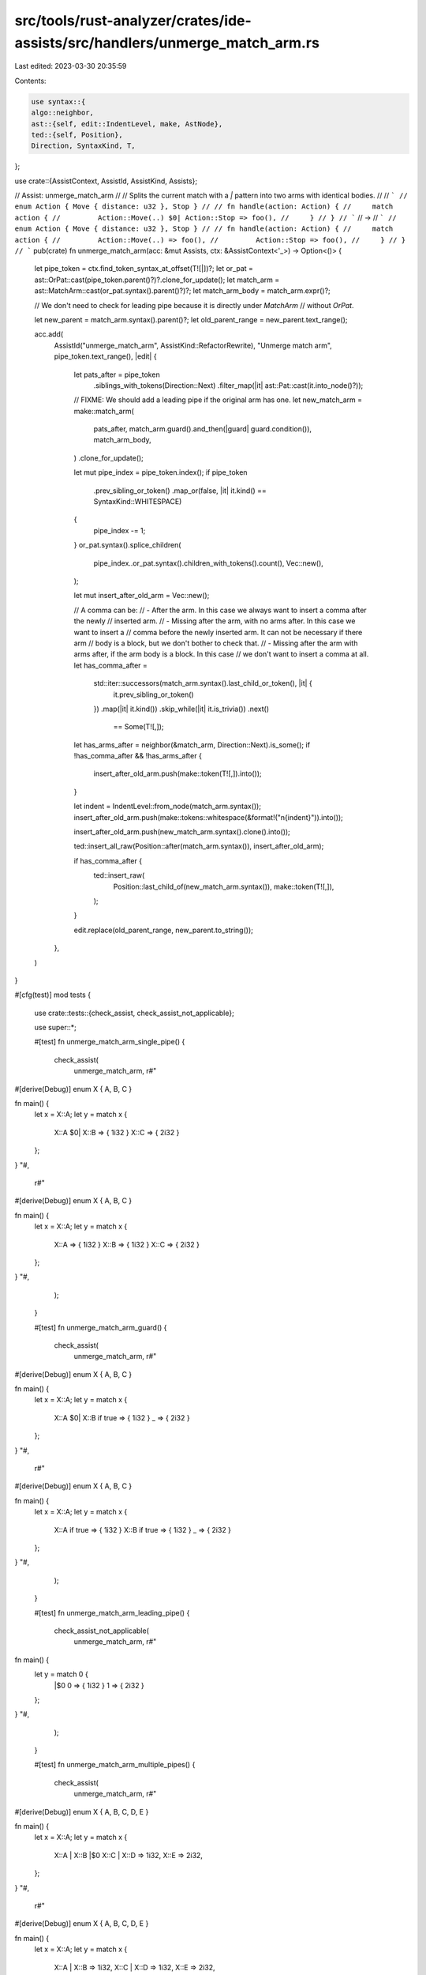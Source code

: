 src/tools/rust-analyzer/crates/ide-assists/src/handlers/unmerge_match_arm.rs
============================================================================

Last edited: 2023-03-30 20:35:59

Contents:

.. code-block:: rs

    use syntax::{
    algo::neighbor,
    ast::{self, edit::IndentLevel, make, AstNode},
    ted::{self, Position},
    Direction, SyntaxKind, T,
};

use crate::{AssistContext, AssistId, AssistKind, Assists};

// Assist: unmerge_match_arm
//
// Splits the current match with a `|` pattern into two arms with identical bodies.
//
// ```
// enum Action { Move { distance: u32 }, Stop }
//
// fn handle(action: Action) {
//     match action {
//         Action::Move(..) $0| Action::Stop => foo(),
//     }
// }
// ```
// ->
// ```
// enum Action { Move { distance: u32 }, Stop }
//
// fn handle(action: Action) {
//     match action {
//         Action::Move(..) => foo(),
//         Action::Stop => foo(),
//     }
// }
// ```
pub(crate) fn unmerge_match_arm(acc: &mut Assists, ctx: &AssistContext<'_>) -> Option<()> {
    let pipe_token = ctx.find_token_syntax_at_offset(T![|])?;
    let or_pat = ast::OrPat::cast(pipe_token.parent()?)?.clone_for_update();
    let match_arm = ast::MatchArm::cast(or_pat.syntax().parent()?)?;
    let match_arm_body = match_arm.expr()?;

    // We don't need to check for leading pipe because it is directly under `MatchArm`
    // without `OrPat`.

    let new_parent = match_arm.syntax().parent()?;
    let old_parent_range = new_parent.text_range();

    acc.add(
        AssistId("unmerge_match_arm", AssistKind::RefactorRewrite),
        "Unmerge match arm",
        pipe_token.text_range(),
        |edit| {
            let pats_after = pipe_token
                .siblings_with_tokens(Direction::Next)
                .filter_map(|it| ast::Pat::cast(it.into_node()?));
            // FIXME: We should add a leading pipe if the original arm has one.
            let new_match_arm = make::match_arm(
                pats_after,
                match_arm.guard().and_then(|guard| guard.condition()),
                match_arm_body,
            )
            .clone_for_update();

            let mut pipe_index = pipe_token.index();
            if pipe_token
                .prev_sibling_or_token()
                .map_or(false, |it| it.kind() == SyntaxKind::WHITESPACE)
            {
                pipe_index -= 1;
            }
            or_pat.syntax().splice_children(
                pipe_index..or_pat.syntax().children_with_tokens().count(),
                Vec::new(),
            );

            let mut insert_after_old_arm = Vec::new();

            // A comma can be:
            //  - After the arm. In this case we always want to insert a comma after the newly
            //    inserted arm.
            //  - Missing after the arm, with no arms after. In this case we want to insert a
            //    comma before the newly inserted arm. It can not be necessary if there arm
            //    body is a block, but we don't bother to check that.
            //  - Missing after the arm with arms after, if the arm body is a block. In this case
            //    we don't want to insert a comma at all.
            let has_comma_after =
                std::iter::successors(match_arm.syntax().last_child_or_token(), |it| {
                    it.prev_sibling_or_token()
                })
                .map(|it| it.kind())
                .skip_while(|it| it.is_trivia())
                .next()
                    == Some(T![,]);
            let has_arms_after = neighbor(&match_arm, Direction::Next).is_some();
            if !has_comma_after && !has_arms_after {
                insert_after_old_arm.push(make::token(T![,]).into());
            }

            let indent = IndentLevel::from_node(match_arm.syntax());
            insert_after_old_arm.push(make::tokens::whitespace(&format!("\n{indent}")).into());

            insert_after_old_arm.push(new_match_arm.syntax().clone().into());

            ted::insert_all_raw(Position::after(match_arm.syntax()), insert_after_old_arm);

            if has_comma_after {
                ted::insert_raw(
                    Position::last_child_of(new_match_arm.syntax()),
                    make::token(T![,]),
                );
            }

            edit.replace(old_parent_range, new_parent.to_string());
        },
    )
}

#[cfg(test)]
mod tests {
    use crate::tests::{check_assist, check_assist_not_applicable};

    use super::*;

    #[test]
    fn unmerge_match_arm_single_pipe() {
        check_assist(
            unmerge_match_arm,
            r#"
#[derive(Debug)]
enum X { A, B, C }

fn main() {
    let x = X::A;
    let y = match x {
        X::A $0| X::B => { 1i32 }
        X::C => { 2i32 }
    };
}
"#,
            r#"
#[derive(Debug)]
enum X { A, B, C }

fn main() {
    let x = X::A;
    let y = match x {
        X::A => { 1i32 }
        X::B => { 1i32 }
        X::C => { 2i32 }
    };
}
"#,
        );
    }

    #[test]
    fn unmerge_match_arm_guard() {
        check_assist(
            unmerge_match_arm,
            r#"
#[derive(Debug)]
enum X { A, B, C }

fn main() {
    let x = X::A;
    let y = match x {
        X::A $0| X::B if true => { 1i32 }
        _ => { 2i32 }
    };
}
"#,
            r#"
#[derive(Debug)]
enum X { A, B, C }

fn main() {
    let x = X::A;
    let y = match x {
        X::A if true => { 1i32 }
        X::B if true => { 1i32 }
        _ => { 2i32 }
    };
}
"#,
        );
    }

    #[test]
    fn unmerge_match_arm_leading_pipe() {
        check_assist_not_applicable(
            unmerge_match_arm,
            r#"

fn main() {
    let y = match 0 {
        |$0 0 => { 1i32 }
        1 => { 2i32 }
    };
}
"#,
        );
    }

    #[test]
    fn unmerge_match_arm_multiple_pipes() {
        check_assist(
            unmerge_match_arm,
            r#"
#[derive(Debug)]
enum X { A, B, C, D, E }

fn main() {
    let x = X::A;
    let y = match x {
        X::A | X::B |$0 X::C | X::D => 1i32,
        X::E => 2i32,
    };
}
"#,
            r#"
#[derive(Debug)]
enum X { A, B, C, D, E }

fn main() {
    let x = X::A;
    let y = match x {
        X::A | X::B => 1i32,
        X::C | X::D => 1i32,
        X::E => 2i32,
    };
}
"#,
        );
    }

    #[test]
    fn unmerge_match_arm_inserts_comma_if_required() {
        check_assist(
            unmerge_match_arm,
            r#"
#[derive(Debug)]
enum X { A, B }

fn main() {
    let x = X::A;
    let y = match x {
        X::A $0| X::B => 1i32
    };
}
"#,
            r#"
#[derive(Debug)]
enum X { A, B }

fn main() {
    let x = X::A;
    let y = match x {
        X::A => 1i32,
        X::B => 1i32
    };
}
"#,
        );
    }

    #[test]
    fn unmerge_match_arm_inserts_comma_if_had_after() {
        check_assist(
            unmerge_match_arm,
            r#"
#[derive(Debug)]
enum X { A, B }

fn main() {
    let x = X::A;
    match x {
        X::A $0| X::B => {},
    }
}
"#,
            r#"
#[derive(Debug)]
enum X { A, B }

fn main() {
    let x = X::A;
    match x {
        X::A => {},
        X::B => {},
    }
}
"#,
        );
    }
}


